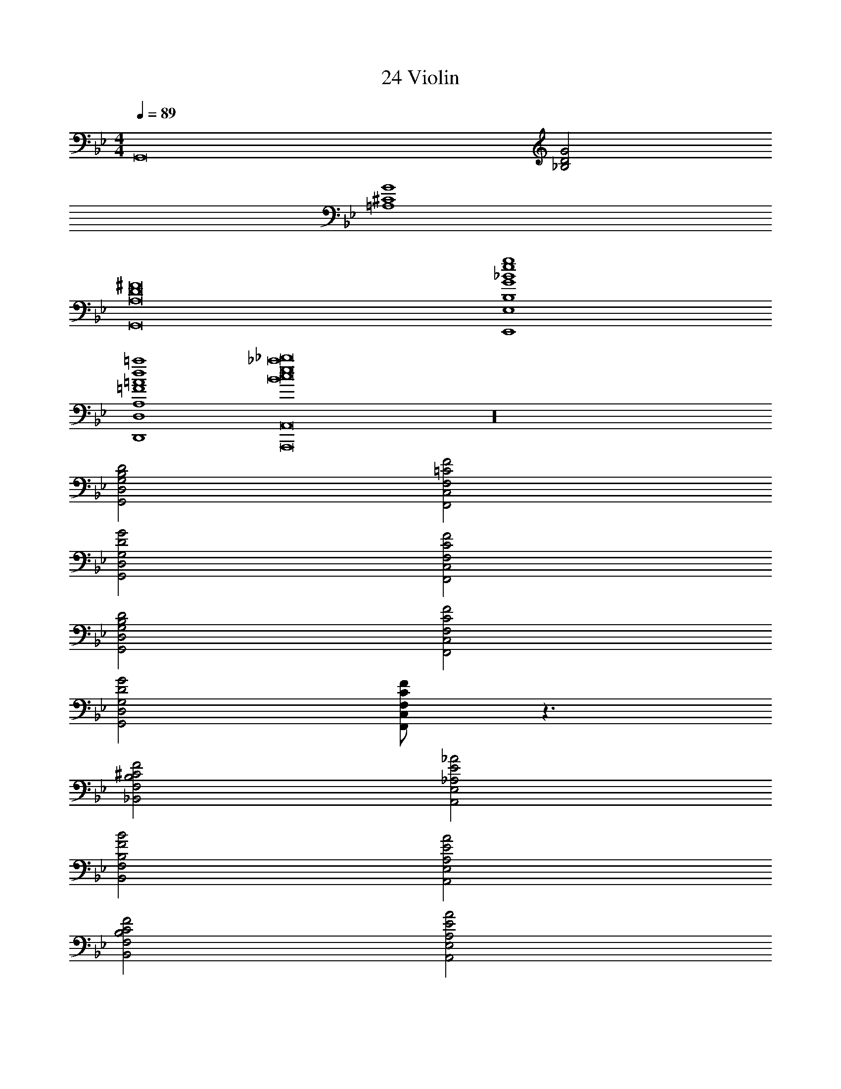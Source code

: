 X: 1
T: 24 Violin
Z: ABC Generated by Starbound Composer v0.8.7
L: 1/4
M: 4/4
Q: 1/4=89
K: Bb
[z2G,,8] [_B,2D2G2] 
[=A,4^C4G4] 
[A,8D8^F8G,,8] 
[B,4G4_B4e4g4E,,4E,4] 
[A,4=F4=A4d4=a4D,,4D,4] 
[B8c8e8_a8_b8A,,,8A,,8] z16 
[B,2D2G,,2D,2G,2] [=C2F2F,,2C,2F,2] 
[D2G2G,,2D,2G,2] [C2F2F,,2C,2F,2] 
[B,2D2G,,2D,2G,2] [C2F2F,,2C,2F,2] 
[D2G2G,,2D,2G,2] [C/F/F,,/C,/F,/] z3/ 
[^C2F2_B,,2F,2B,2] [E2_A2A,,2E,2_A,2] 
[F2B2B,,2F,2B,2] [E2A2A,,2E,2A,2] 
[C2F2B,,2F,2B,2] [E2A2A,,2E,2A,2] 
[F2B2B,,2F,2B,2] [E/A/A,,/E,/A,/] z3/ 
[B,/4E/4E,,/4E,/4] z/ [B,/4E/4E,,/4E,/4] z3/4 [B,/D/D,,/D,/] z/4 [B,/4D/4D,,/4D,/4] z/4 [B,/4D/4D,,/4D,/4] z3/4 
[C/4E/4^C,,/4^C,/4] z/ [C/4E/4C,,/4C,/4] z3/4 [=C/E/=C,,/=C,/] z/4 [C/4E/4C,,/4C,/4] z/4 [C/4E/4C,,/4C,/4] z3/4 
[^C/4E/4^C,,/4^C,/4] z/ [C/4E/4C,,/4C,/4] z3/4 [=B,/E/B,,,/=B,,/] z/4 [B,/4E/4B,,,/4B,,/4] z/4 [B,/4E/4B,,,/4B,,/4] z3/4 
[_B,/4E/4_B,,,/4_B,,/4] z/ [B,/4E/4B,,,/4B,,/4] z3/4 [=A,/D/=A,,,/=A,,/] z/4 [A,/4D/4A,,,/4A,,/4] z/4 [A,/4D/4A,,,/4A,,/4] z3/4 
[G/4B/4G,,/4G,/4] z/ [G/4B/4G,,/4G,/4] z3/4 [^F/B/^F,,/^F,/] z/4 [F/4B/4F,,/4F,/4] z/4 [F/4B/4F,,/4F,/4] z3/4 
[=F/4B/4=F,,/4=F,/4] z/ [F/4B/4F,,/4F,/4] z3/4 [=E/B/=E,,/=E,/] z/4 [E/4B/4E,,/4E,/4] z/4 [E/4B/4E,,/4E,/4] z3/4 
[_E/4B/4_E,,/4_E,/4] z/ [E/4B/4E,,/4E,/4] z3/4 [D/B/D,,/D,/] z/4 [D/4B/4D,,/4D,/4] z/4 [D/4B/4D,,/4D,/4] z3/4 
[C/4B/4C,,/4C,/4] z/ [C/4B/4C,,/4C,/4] z3/4 [=C/A/=C,,/=C,/] z/4 [C/4A/4C,,/4C,/4] z/4 [B,/4A/4B,,,/4B,,/4] z/4 [B,/4A/4B,,,/4B,,/4] z/4 
[_A,,,2_A,,2E,2C2A3c3] z2 
[B,2D2E,,2D,2] [C2F2F,,2C,2F,2] 
[DGG,,D,G,] [^C^F^F,,^C,^F,] [=C=F=F,,=C,=F,] [=B,=E=E,,=B,,=E,] 
[_B,2D2_E,,2D,2] [C2F2F,,2C,2F,2] 
[_E2A2A,,2_E,2_A,2] [EGE,,_B,,E,] [DFD,,B,,D,] 
[C2=E2C,,2G,,2C,2] [D2=A2D,,2=A,,2D,2] 
[=A,2E2=A,,,2=E,,2A,,2] [A,2D2D,,2A,,2D,2] 
[B,2D2_E,,2D,2] [C2F2F,,2C,2F,2] 
[C2G2G,,2C,2G,2] [GD2D,,2A,,2D,2] ^F 
[G,,/G,/B,2D2G2d4g4] z/4 [G,,/G,/] z/4 [G,,/G,/] [z/4A,2C2=F2] [F,,/F,/] z/4 [F,,/F,/] z/4 [F,,/4F,/4] 
[E,,/E,/G,2B,2_E2g2b2] z/4 [E,,/E,/] z/4 [E,,/E,/] [z/4F,2_A,2^C2f2a2] [^C,,/^C,/] z/4 [C,,/C,/] z/4 [C,,/4C,/4] 
[G,,/G,/B,2D2G2d4g4] z/4 [G,,/G,/] z/4 [G,,/G,/] [z/4=A,2=C2F2] [F,,/F,/] z/4 [F,,/F,/] z/4 [F,,/4F,/4] 
[E,,/E,/G,2B,2E2g2b2] z/4 [E,,/E,/] z/4 [E,,/E,/] [z/4F,2A,2D2f2=a2] [D,,/D,/] z/4 [D,,/D,/] z/4 [D,,/4D,/4] 
[G,,/G,/B,2D2G2d4g4] z/4 [G,,/G,/] z/4 [G,,/G,/] [z/4A,2C2F2] [F,,/F,/] z/4 [F,,/F,/] z/4 [F,,/4F,/4] 
[E,,/E,/G,2B,2E2g2d'2] z/4 [E,,/E,/] z/4 [E,,/E,/] [z/4F,2_A,2^C2^c2f2] [C,,/C,/] z/4 [C,,/C,/] z/4 [C,,/4C,/4] 
[G,,/G,/B,2D2G2d2g2] z/4 [G,,/G,/] z/4 [G,,/G,/] [=A,/4=C2=E2=c2=e2] [A,,/A,3/4] z/4 [A,,/A,3/4] z/4 [A,,/4A,/4] 
[B,,/B,/_E2G2B2_e2g2] z/4 [B,,/B,/] z/4 [B,,/B,/] [z/4F2G2c2g2c'2] [=C,/C/] z/4 [C,/C/] z/4 [C,/4C/4] 
[G,/4A,/4D/4G,,,/G,,/] z/ [G,/4A,/4D/4G,,,/G,,/] [G,/4A,/4D/4] z/4 [G,/4A,/4D/4G,,,/G,,/] z/ [G,/4B,/4E/4G,,,/G,,/] [G,/4B,/4E/4] z/4 [G,/4B,/4E/4G,,,/G,,/] z/ [G,/4B,/4E/4G,,,/4G,,/4] 
[G,/4C/4F/4G,,,/G,,/] [G,/4C/4F/4] z/4 [G,/4C/4F/4G,,,/G,,/] z/ [G,/4C/4F/4G,,,/G,,/] [G,/4C/4F/4] z/4 [F,/4G,/4C/4G,,,/G,,/] z/ [F,/4G,/4C/4G,,,/G,,/] [F,/4G,/4C/4] z/ 
[G,/4A,/4D/4G,,,/G,,/] z/ [G,/4A,/4D/4G,,,/G,,/] [G,/4A,/4D/4] z/4 [G,/4A,/4D/4G,,,/G,,/] z/ [G,/4B,/4E/4G,,,/G,,/] [G,/4B,/4E/4] z/4 [G,/4B,/4E/4G,,,/G,,/] z/ [G,/4B,/4E/4G,,,/4G,,/4] 
[G,/4C/4F/4G,,,/G,,/] [G,/4C/4F/4] z/4 [G,/4C/4F/4G,,,/G,,/] z/ [G,/4C/4F/4G,,,/G,,/] [G,/4C/4F/4] z/4 [F,/4G,/4C/4G,,,/G,,/] z/ [F,/4G,/4C/4G,,,/G,,/] [F,/4G,/4C/4] z/ 
[G/4d/4G,,,/G,,/] [G/4d/4] z/4 [G/4d/4G,,,/G,,/] [G/4d/4] z/4 [G/4d/4G,,,/G,,/] [G/4d/4] z/4 [_A/4e/4_A,,,/_A,,/] [A/4e/4] z/4 [A/4e/4A,,,/A,,/] [A/4e/4] z/4 [A/4e/4A,,,/4A,,/4] 
[B/4f/4B,,,/B,,/] [B/4f/4] z/4 [B/4f/4B,,,/B,,/] [B/4f/4] z/4 [B/4f/4B,,,/B,,/] [B/4f/4] z/4 [F/4c/4F,,,/F,,/] [F/4c/4] z/4 [F/4c/4F,,,/F,,/] [F/4c/4] z/4 [F/4c/4F,,,/4F,,/4] 
[G/4d/4G,,,/G,,/] [G/4d/4] z/4 [G/4d/4G,,,/G,,/] [G/4d/4] z/4 [G/4d/4G,,,/G,,/] [G/4d/4] z/4 [A/4e/4A,,,/A,,/] [A/4e/4] z/4 [A/4e/4A,,,/A,,/] [A/4e/4] z/4 [A/4e/4A,,,/4A,,/4] 
[B/4f/4B,,,/B,,/] [B/4f/4] z/4 [B/4f/4B,,,/B,,/] [B/4f/4] z/4 [B/4f/4B,,,/B,,/] [B/4f/4] z/4 [F/4c/4F,,,/F,,/] [F/4c/4] z/4 [F/4c/4F,,,/F,,/] [F/4c/4] z/4 [F/4c/4F,,,/4F,,/4] 
M: 2/4
[GcF,,,2F,,2] [Gcf] 
M: 4/4
M: 4/4
[z2G,,8] 
[B,2D2G2] [A,4^C4G4] 
[A,8D8^F8G,,8] 
[B,4G4B4e4g4E,,4E,4] 
[A,4=F4=A4d4a4D,,4D,4] 
[B8c8e8_a8b8A,,,8A,,8] z16 
[B,2D2G,,2D,2G,2] [=C2F2F,,2C,2F,2] 
[D2G2G,,2D,2G,2] [C2F2F,,2C,2F,2] 
[B,2D2G,,2D,2G,2] [C2F2F,,2C,2F,2] 
[D2G2G,,2D,2G,2] [C/F/F,,/C,/F,/] z3/ 
[^C2F2B,,2F,2B,2] [E2_A2A,,2E,2_A,2] 
[F2B2B,,2F,2B,2] [E2A2A,,2E,2A,2] 
[C2F2B,,2F,2B,2] [E2A2A,,2E,2A,2] 
[F2B2B,,2F,2B,2] [E/A/A,,/E,/A,/] z3/ 
[B,/4E/4E,,/4E,/4] z/ [B,/4E/4E,,/4E,/4] z3/4 [B,/D/D,,/D,/] z/4 [B,/4D/4D,,/4D,/4] z/4 [B,/4D/4D,,/4D,/4] z3/4 
[C/4E/4C,,/4^C,/4] z/ [C/4E/4C,,/4C,/4] z3/4 [=C/E/=C,,/=C,/] z/4 [C/4E/4C,,/4C,/4] z/4 [C/4E/4C,,/4C,/4] z3/4 
[^C/4E/4^C,,/4^C,/4] z/ [C/4E/4C,,/4C,/4] z3/4 [=B,/E/=B,,,/=B,,/] z/4 [B,/4E/4B,,,/4B,,/4] z/4 [B,/4E/4B,,,/4B,,/4] z3/4 
[_B,/4E/4_B,,,/4_B,,/4] z/ [B,/4E/4B,,,/4B,,/4] z3/4 [=A,/D/=A,,,/=A,,/] z/4 [A,/4D/4A,,,/4A,,/4] z/4 [A,/4D/4A,,,/4A,,/4] z3/4 
[G/4B/4G,,/4G,/4] z/ [G/4B/4G,,/4G,/4] z3/4 [^F/B/^F,,/^F,/] z/4 [F/4B/4F,,/4F,/4] z/4 [F/4B/4F,,/4F,/4] z3/4 
[=F/4B/4=F,,/4=F,/4] z/ [F/4B/4F,,/4F,/4] z3/4 [=E/B/=E,,/=E,/] z/4 [E/4B/4E,,/4E,/4] z/4 [E/4B/4E,,/4E,/4] z3/4 
[_E/4B/4_E,,/4_E,/4] z/ [E/4B/4E,,/4E,/4] z3/4 [D/B/D,,/D,/] z/4 [D/4B/4D,,/4D,/4] z/4 [D/4B/4D,,/4D,/4] z3/4 
[C/4B/4C,,/4C,/4] z/ [C/4B/4C,,/4C,/4] z3/4 [=C/A/=C,,/=C,/] z/4 [C/4A/4C,,/4C,/4] z/4 [B,/4A/4B,,,/4B,,/4] z/4 [B,/4A/4B,,,/4B,,/4] z/4 
[_A,,,2_A,,2E,2C2A3c3] z2 
[B,2D2E,,2D,2] [C2F2F,,2C,2F,2] 
[DGG,,D,G,] [^C^F^F,,^C,^F,] [=C=F=F,,=C,=F,] [=B,=E=E,,=B,,=E,] 
[_B,2D2_E,,2D,2] [C2F2F,,2C,2F,2] 
[_E2A2A,,2_E,2_A,2] [EGE,,_B,,E,] [DFD,,B,,D,] 
[C2=E2C,,2G,,2C,2] [D2=A2D,,2=A,,2D,2] 
[=A,2E2=A,,,2=E,,2A,,2] [A,2D2D,,2A,,2D,2] 
[B,2D2_E,,2D,2] [C2F2F,,2C,2F,2] 
[C2G2G,,2C,2G,2] [GD2D,,2A,,2D,2] ^F 
[G,,/G,/B,2D2G2d4g4] z/4 [G,,/G,/] z/4 [G,,/G,/] [z/4A,2C2=F2] [F,,/F,/] z/4 [F,,/F,/] z/4 [F,,/4F,/4] 
[E,,/E,/G,2B,2_E2g2b2] z/4 [E,,/E,/] z/4 [E,,/E,/] [z/4F,2_A,2^C2f2a2] [^C,,/^C,/] z/4 [C,,/C,/] z/4 [C,,/4C,/4] 
[G,,/G,/B,2D2G2d4g4] z/4 [G,,/G,/] z/4 [G,,/G,/] [z/4=A,2=C2F2] [F,,/F,/] z/4 [F,,/F,/] z/4 [F,,/4F,/4] 
[E,,/E,/G,2B,2E2g2b2] z/4 [E,,/E,/] z/4 [E,,/E,/] [z/4F,2A,2D2f2=a2] [D,,/D,/] z/4 [D,,/D,/] z/4 [D,,/4D,/4] 
[G,,/G,/B,2D2G2d4g4] z/4 [G,,/G,/] z/4 [G,,/G,/] [z/4A,2C2F2] [F,,/F,/] z/4 [F,,/F,/] z/4 [F,,/4F,/4] 
[E,,/E,/G,2B,2E2g2d'2] z/4 [E,,/E,/] z/4 [E,,/E,/] [z/4F,2_A,2^C2^c2f2] [C,,/C,/] z/4 [C,,/C,/] z/4 [C,,/4C,/4] 
[G,,/G,/B,2D2G2d2g2] z/4 [G,,/G,/] z/4 [G,,/G,/] [=A,/4=C2=E2=c2=e2] [A,,/A,3/4] z/4 [A,,/A,3/4] z/4 [A,,/4A,/4] 
[B,,/B,/_E2G2B2_e2g2] z/4 [B,,/B,/] z/4 [B,,/B,/] [z/4F2G2c2g2c'2] [=C,/C/] z/4 [C,/C/] z/4 [C,/4C/4] 
[G,/4A,/4D/4G,,,/G,,/] z/ [G,/4A,/4D/4G,,,/G,,/] [G,/4A,/4D/4] z/4 [G,/4A,/4D/4G,,,/G,,/] z/ [G,/4B,/4E/4G,,,/G,,/] [G,/4B,/4E/4] z/4 [G,/4B,/4E/4G,,,/G,,/] z/ [G,/4B,/4E/4G,,,/4G,,/4] 
[G,/4C/4F/4G,,,/G,,/] [G,/4C/4F/4] z/4 [G,/4C/4F/4G,,,/G,,/] z/ [G,/4C/4F/4G,,,/G,,/] [G,/4C/4F/4] z/4 [F,/4G,/4C/4G,,,/G,,/] z/ [F,/4G,/4C/4G,,,/G,,/] [F,/4G,/4C/4] z/ 
[G,/4A,/4D/4G,,,/G,,/] z/ [G,/4A,/4D/4G,,,/G,,/] [G,/4A,/4D/4] z/4 [G,/4A,/4D/4G,,,/G,,/] z/ [G,/4B,/4E/4G,,,/G,,/] [G,/4B,/4E/4] z/4 [G,/4B,/4E/4G,,,/G,,/] z/ [G,/4B,/4E/4G,,,/4G,,/4] 
[G,/4C/4F/4G,,,/G,,/] [G,/4C/4F/4] z/4 [G,/4C/4F/4G,,,/G,,/] z/ [G,/4C/4F/4G,,,/G,,/] [G,/4C/4F/4] z/4 [F,/4G,/4C/4G,,,/G,,/] z/ [F,/4G,/4C/4G,,,/G,,/] [F,/4G,/4C/4] z/ 
[G/4d/4G,,,/G,,/] [G/4d/4] z/4 [G/4d/4G,,,/G,,/] [G/4d/4] z/4 [G/4d/4G,,,/G,,/] [G/4d/4] z/4 [_A/4e/4_A,,,/_A,,/] [A/4e/4] z/4 [A/4e/4A,,,/A,,/] [A/4e/4] z/4 [A/4e/4A,,,/4A,,/4] 
[B/4f/4B,,,/B,,/] [B/4f/4] z/4 [B/4f/4B,,,/B,,/] [B/4f/4] z/4 [B/4f/4B,,,/B,,/] [B/4f/4] z/4 [F/4c/4F,,,/F,,/] [F/4c/4] z/4 [F/4c/4F,,,/F,,/] [F/4c/4] z/4 [F/4c/4F,,,/4F,,/4] 
[G/4d/4G,,,/G,,/] [G/4d/4] z/4 [G/4d/4G,,,/G,,/] [G/4d/4] z/4 [G/4d/4G,,,/G,,/] [G/4d/4] z/4 [A/4e/4A,,,/A,,/] [A/4e/4] z/4 [A/4e/4A,,,/A,,/] [A/4e/4] z/4 [A/4e/4A,,,/4A,,/4] 
[B/4f/4B,,,/B,,/] [B/4f/4] z/4 [B/4f/4B,,,/B,,/] [B/4f/4] z/4 [B/4f/4B,,,/B,,/] [B/4f/4] z/4 [F/4c/4F,,,/F,,/] [F/4c/4] z/4 [F/4c/4F,,,/F,,/] [F/4c/4] z/4 [F/4c/4F,,,/4F,,/4] 
[GcF,,,2F,,2] [Gcf] 
M: 4/4
M: 4/4
[z2G,,8] 
[B,2D2G2] [A,4^C4G4] 
[A,8D8^F8G,,8] 
[B,4G4B4e4g4E,,4E,4] 
[A,4=F4=A4d4a4D,,4D,4] 
[B8c8e8_a8b8A,,,8A,,8] z16 
[B,2D2G,,2D,2G,2] [=C2F2F,,2C,2F,2] 
[D2G2G,,2D,2G,2] [C2F2F,,2C,2F,2] 
[B,2D2G,,2D,2G,2] [C2F2F,,2C,2F,2] 
[D2G2G,,2D,2G,2] [C/F/F,,/C,/F,/] z3/ 
[^C2F2B,,2F,2B,2] [E2_A2A,,2E,2_A,2] 
[F2B2B,,2F,2B,2] [E2A2A,,2E,2A,2] 
[C2F2B,,2F,2B,2] [E2A2A,,2E,2A,2] 
[F2B2B,,2F,2B,2] [E/A/A,,/E,/A,/] z3/ 
[B,/4E/4E,,/4E,/4] z/ [B,/4E/4E,,/4E,/4] z3/4 [B,/D/D,,/D,/] z/4 [B,/4D/4D,,/4D,/4] z/4 [B,/4D/4D,,/4D,/4] z3/4 
[C/4E/4C,,/4^C,/4] z/ [C/4E/4C,,/4C,/4] z3/4 [=C/E/=C,,/=C,/] z/4 [C/4E/4C,,/4C,/4] z/4 [C/4E/4C,,/4C,/4] z3/4 
[^C/4E/4^C,,/4^C,/4] z/ [C/4E/4C,,/4C,/4] z3/4 [=B,/E/=B,,,/=B,,/] z/4 [B,/4E/4B,,,/4B,,/4] z/4 [B,/4E/4B,,,/4B,,/4] z3/4 
[_B,/4E/4_B,,,/4_B,,/4] z/ [B,/4E/4B,,,/4B,,/4] z3/4 [=A,/D/=A,,,/=A,,/] z/4 [A,/4D/4A,,,/4A,,/4] z/4 [A,/4D/4A,,,/4A,,/4] z3/4 
[G/4B/4G,,/4G,/4] z/ [G/4B/4G,,/4G,/4] z3/4 [^F/B/^F,,/^F,/] z/4 [F/4B/4F,,/4F,/4] z/4 [F/4B/4F,,/4F,/4] z3/4 
[=F/4B/4=F,,/4=F,/4] z/ [F/4B/4F,,/4F,/4] z3/4 [=E/B/=E,,/=E,/] z/4 [E/4B/4E,,/4E,/4] z/4 [E/4B/4E,,/4E,/4] z3/4 
[_E/4B/4_E,,/4_E,/4] z/ [E/4B/4E,,/4E,/4] z3/4 [D/B/D,,/D,/] z/4 [D/4B/4D,,/4D,/4] z/4 [D/4B/4D,,/4D,/4] z3/4 
[C/4B/4C,,/4C,/4] z/ [C/4B/4C,,/4C,/4] z3/4 [=C/A/=C,,/=C,/] z/4 [C/4A/4C,,/4C,/4] z/4 [B,/4A/4B,,,/4B,,/4] z/4 [B,/4A/4B,,,/4B,,/4] z/4 
[_A,,,2_A,,2E,2C2A3c3] z2 
[B,2D2E,,2D,2] [C2F2F,,2C,2F,2] 
[DGG,,D,G,] [^C^F^F,,^C,^F,] [=C=F=F,,=C,=F,] [=B,=E=E,,=B,,=E,] 
[_B,2D2_E,,2D,2] [C2F2F,,2C,2F,2] 
[_E2A2A,,2_E,2_A,2] [EGE,,_B,,E,] [DFD,,B,,D,] 
[C2=E2C,,2G,,2C,2] [D2=A2D,,2=A,,2D,2] 
[=A,2E2=A,,,2=E,,2A,,2] [A,2D2D,,2A,,2D,2] 
[B,2D2_E,,2D,2] [C2F2F,,2C,2F,2] 
[C2G2G,,2C,2G,2] [GD2D,,2A,,2D,2] ^F 
[G,,/G,/B,2D2G2d4g4] z/4 [G,,/G,/] z/4 [G,,/G,/] [z/4A,2C2=F2] [F,,/F,/] z/4 [F,,/F,/] z/4 [F,,/4F,/4] 
[E,,/E,/G,2B,2_E2g2b2] z/4 [E,,/E,/] z/4 [E,,/E,/] [z/4F,2_A,2^C2f2a2] [^C,,/^C,/] z/4 [C,,/C,/] z/4 [C,,/4C,/4] 
[G,,/G,/B,2D2G2d4g4] z/4 [G,,/G,/] z/4 [G,,/G,/] [z/4=A,2=C2F2] [F,,/F,/] z/4 [F,,/F,/] z/4 [F,,/4F,/4] 
[E,,/E,/G,2B,2E2g2b2] z/4 [E,,/E,/] z/4 [E,,/E,/] [z/4F,2A,2D2f2=a2] [D,,/D,/] z/4 [D,,/D,/] z/4 [D,,/4D,/4] 
[G,,/G,/B,2D2G2d4g4] z/4 [G,,/G,/] z/4 [G,,/G,/] [z/4A,2C2F2] [F,,/F,/] z/4 [F,,/F,/] z/4 [F,,/4F,/4] 
[E,,/E,/G,2B,2E2g2d'2] z/4 [E,,/E,/] z/4 [E,,/E,/] [z/4F,2_A,2^C2^c2f2] [C,,/C,/] z/4 [C,,/C,/] z/4 [C,,/4C,/4] 
[G,,/G,/B,2D2G2d2g2] z/4 [G,,/G,/] z/4 [G,,/G,/] [=A,/4=C2=E2=c2=e2] [A,,/A,3/4] z/4 [A,,/A,3/4] z/4 [A,,/4A,/4] 
[B,,/B,/_E2G2B2_e2g2] z/4 [B,,/B,/] z/4 [B,,/B,/] [z/4F2G2c2g2c'2] [=C,/C/] z/4 [C,/C/] z/4 [C,/4C/4] 
[G,/4A,/4D/4G,,,/G,,/] z/ [G,/4A,/4D/4G,,,/G,,/] [G,/4A,/4D/4] z/4 [G,/4A,/4D/4G,,,/G,,/] z/ [G,/4B,/4E/4G,,,/G,,/] [G,/4B,/4E/4] z/4 [G,/4B,/4E/4G,,,/G,,/] z/ [G,/4B,/4E/4G,,,/4G,,/4] 
[G,/4C/4F/4G,,,/G,,/] [G,/4C/4F/4] z/4 [G,/4C/4F/4G,,,/G,,/] z/ [G,/4C/4F/4G,,,/G,,/] [G,/4C/4F/4] z/4 [F,/4G,/4C/4G,,,/G,,/] z/ [F,/4G,/4C/4G,,,/G,,/] [F,/4G,/4C/4] z/ 
[G,/4A,/4D/4G,,,/G,,/] z/ [G,/4A,/4D/4G,,,/G,,/] [G,/4A,/4D/4] z/4 [G,/4A,/4D/4G,,,/G,,/] z/ [G,/4B,/4E/4G,,,/G,,/] [G,/4B,/4E/4] z/4 [G,/4B,/4E/4G,,,/G,,/] z/ [G,/4B,/4E/4G,,,/4G,,/4] 
[G,/4C/4F/4G,,,/G,,/] [G,/4C/4F/4] z/4 [G,/4C/4F/4G,,,/G,,/] z/ [G,/4C/4F/4G,,,/G,,/] [G,/4C/4F/4] z/4 [F,/4G,/4C/4G,,,/G,,/] z/ [F,/4G,/4C/4G,,,/G,,/] [F,/4G,/4C/4] z/ 
[G/4d/4G,,,/G,,/] [G/4d/4] z/4 [G/4d/4G,,,/G,,/] [G/4d/4] z/4 [G/4d/4G,,,/G,,/] [G/4d/4] z/4 [_A/4e/4_A,,,/_A,,/] [A/4e/4] z/4 [A/4e/4A,,,/A,,/] [A/4e/4] z/4 [A/4e/4A,,,/4A,,/4] 
[B/4f/4B,,,/B,,/] [B/4f/4] z/4 [B/4f/4B,,,/B,,/] [B/4f/4] z/4 [B/4f/4B,,,/B,,/] [B/4f/4] z/4 [F/4c/4F,,,/F,,/] [F/4c/4] z/4 [F/4c/4F,,,/F,,/] [F/4c/4] z/4 [F/4c/4F,,,/4F,,/4] 
[G/4d/4G,,,/G,,/] [G/4d/4] z/4 [G/4d/4G,,,/G,,/] [G/4d/4] z/4 [G/4d/4G,,,/G,,/] [G/4d/4] z/4 [A/4e/4A,,,/A,,/] [A/4e/4] z/4 [A/4e/4A,,,/A,,/] [A/4e/4] z/4 [A/4e/4A,,,/4A,,/4] 
[B/4f/4B,,,/B,,/] [B/4f/4] z/4 [B/4f/4B,,,/B,,/] [B/4f/4] z/4 [B/4f/4B,,,/B,,/] [B/4f/4] z/4 [F/4c/4F,,,/F,,/] [F/4c/4] z/4 [F/4c/4F,,,/F,,/] [F/4c/4] z/4 [F/4c/4F,,,/4F,,/4] 
[GcF,,,2F,,2] [Gcf] 
M: 4/4
[B,16D16G16G,,16] 

